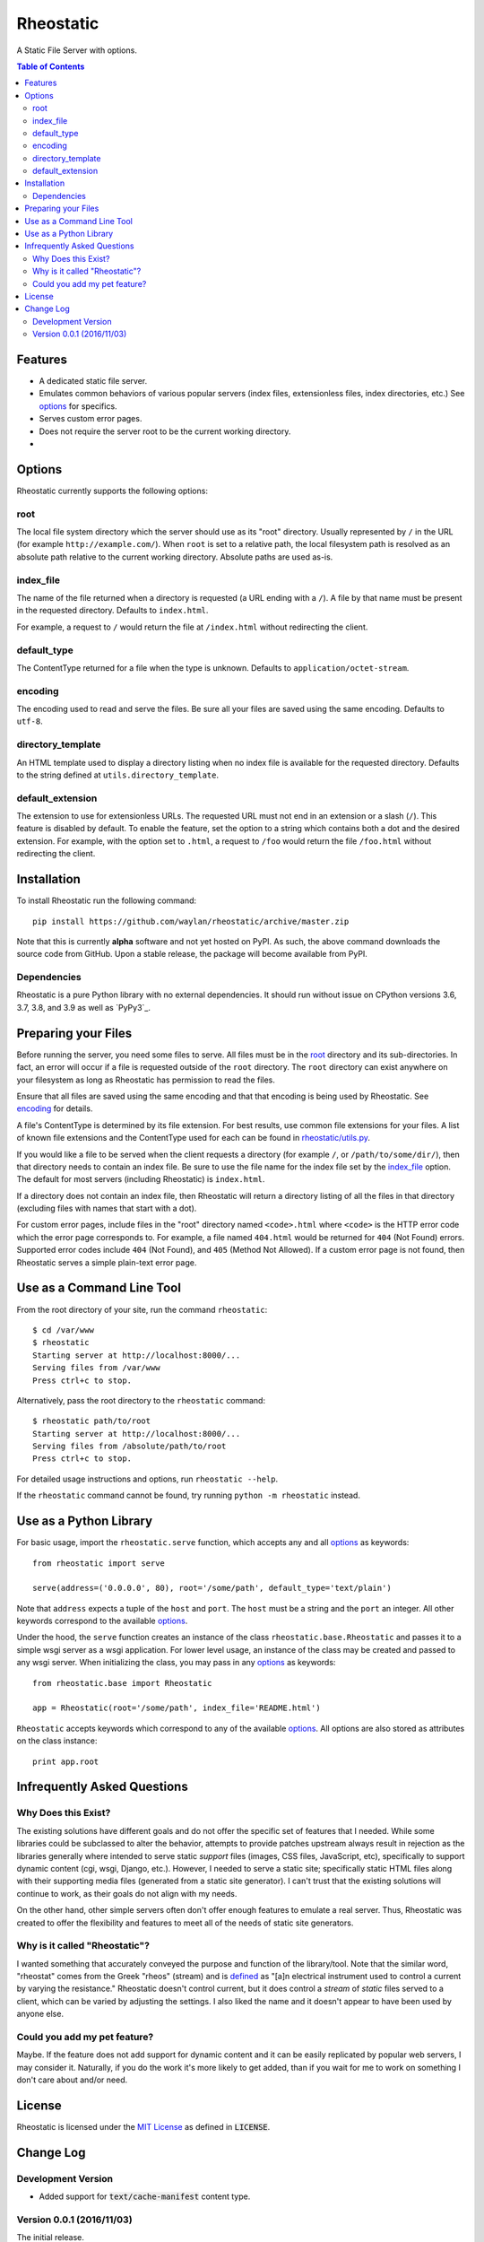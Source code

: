 ==========
Rheostatic
==========

.. default-role:: code

A Static File Server with options.

.. contents:: Table of Contents
   :backlinks: top

Features
========

* A dedicated static file server.
* Emulates common behaviors of various popular servers (index files,
  extensionless files, index directories, etc.) See `options`_ for specifics.
* Serves custom error pages.
* Does not require the server root to be the current working directory.
* |build| |coverage| |status| |version| |format| |pyversions| |license|

.. |build| image:: https://github.com/waylan/rheostatic/workflows/CI/badge.svg?event=push
   :target: https://github.com/waylan/rheostatic/actions?query=workflow%3ACI+event%3Apush
.. |coverage| image:: https://codecov.io/gh/waylan/rheostatic/branch/master/graph/badge.svg?token=1v2THBaa3X
   :target: https://codecov.io/gh/waylan/Rheostatic
.. |status| image:: https://img.shields.io/pypi/status/rheostatic.svg
   :target: http://pypi.python.org/pypi/rheostatic
.. |version| image:: https://img.shields.io/pypi/v/rheostatic.svg
   :target: http://pypi.python.org/pypi/rheostatic
.. |format| image:: https://img.shields.io/pypi/format/rheostatic.svg
   :target: http://pypi.python.org/pypi/rheostatic#downloads
.. |pyversions| image:: https://img.shields.io/pypi/pyversions/rheostatic.svg
   :target: http://pypi.python.org/pypi/rheostatic
.. |license| image:: https://img.shields.io/pypi/l/rheostatic.svg
   :target: https://opensource.org/licenses/MIT

Options
=======

Rheostatic currently supports the following options:

root
----

The local file system directory which the server should use as its "root"
directory. Usually represented by ``/`` in the URL (for example
``http://example.com/``). When ``root`` is set to a relative path, the local
filesystem path is resolved as an absolute path relative to the current working
directory. Absolute paths are used as-is.

index_file
----------

The name of the file returned when a directory is requested (a URL ending with a
``/``). A file by that name must be present in the requested directory. Defaults
to ``index.html``.

For example, a request to ``/`` would return the file at ``/index.html`` without
redirecting the client.

default_type
------------

The ContentType returned for a file when the type is unknown. Defaults to
``application/octet-stream``.

encoding
--------

The encoding used to read and serve the files. Be sure all your files are saved
using the same encoding. Defaults to ``utf-8``.

directory_template
------------------

An HTML template used to display a directory listing when no index file is
available for the requested directory. Defaults to the string defined at
``utils.directory_template``.

default_extension
-----------------

The extension to use for extensionless URLs. The requested URL must not end in
an extension or a slash (``/``). This feature is disabled by default. To enable
the feature, set the option to a string which contains both a dot and the
desired extension. For example, with the option set to ``.html``, a request to
``/foo`` would return the file ``/foo.html`` without redirecting the client.

Installation
============

To install Rheostatic run the following command::

    pip install https://github.com/waylan/rheostatic/archive/master.zip

Note that this is currently **alpha** software and not yet hosted on PyPI. As
such, the above command downloads the source code from GitHub. Upon a stable
release, the package will become available from PyPI.

Dependencies
------------

Rheostatic is a pure Python library with no external dependencies. It should run
without issue on CPython versions 3.6, 3.7, 3.8, and 3.9 as well as `PyPy3`_.

.. _PyPy: http://pypy.org/

Preparing your Files
====================

Before running the server, you need some files to serve. All files must be in
the `root`_ directory and its sub-directories. In fact, an error will occur if a
file is requested outside of the ``root`` directory. The ``root`` directory can
exist anywhere on your filesystem as long as Rheostatic has permission to read
the files.

Ensure that all files are saved using the same encoding and that that encoding
is being used by Rheostatic. See `encoding`_ for details.

A file's ContentType is determined by its file extension. For best results, use
common file extensions for your files. A list of known file extensions and the
ContentType used for each can be found in `rheostatic/utils.py`_.

.. _rheostatic/utils.py: https://github.com/waylan/rheostatic/blob/master/rheostatic/utils.py#L100

If you would like a file to be served when the client requests a directory (for
example ``/``, or ``/path/to/some/dir/``), then that directory needs to contain an
index file. Be sure to use the file name for the index file set by the
`index_file`_ option. The default for most servers (including Rheostatic) is
``index.html``.

If a directory does not contain an index file, then Rheostatic will return a
directory listing of all the files in that directory (excluding files with names
that start with a dot).

For custom error pages, include files in the "root" directory named
``<code>.html`` where ``<code>`` is the HTTP error code which the error page
corresponds to. For example, a file named ``404.html`` would be returned for
``404`` (Not Found) errors. Supported error codes include ``404`` (Not Found),
and ``405`` (Method Not Allowed). If a custom error page is not found, then
Rheostatic serves a simple plain-text error page.

Use as a Command Line Tool
==========================

From the root directory of your site, run the command ``rheostatic``::

    $ cd /var/www
    $ rheostatic
    Starting server at http://localhost:8000/...
    Serving files from /var/www
    Press ctrl+c to stop.

Alternatively, pass the root directory to the ``rheostatic`` command::

    $ rheostatic path/to/root
    Starting server at http://localhost:8000/...
    Serving files from /absolute/path/to/root
    Press ctrl+c to stop.

For detailed usage instructions and options, run ``rheostatic --help``.

If the ``rheostatic`` command cannot be found, try running
``python -m rheostatic`` instead.

Use as a Python Library
=======================

For basic usage, import the ``rheostatic.serve`` function, which accepts any and
all `options`_ as keywords::

    from rheostatic import serve

    serve(address=('0.0.0.0', 80), root='/some/path', default_type='text/plain')

Note that ``address`` expects a tuple of the ``host`` and ``port``. The ``host``
must be a string and the ``port`` an integer. All other keywords correspond to
the available `options`_.

Under the hood, the ``serve`` function creates an instance of the class
``rheostatic.base.Rheostatic`` and passes it to a simple wsgi server as a wsgi
application. For lower level usage, an instance of the class may be created and
passed to any wsgi server. When initializing the class, you may pass in any
`options`_ as keywords::

    from rheostatic.base import Rheostatic

    app = Rheostatic(root='/some/path', index_file='README.html')

``Rheostatic`` accepts keywords which correspond to any of the available
`options`_. All options are also stored as attributes on the class instance::

    print app.root


Infrequently Asked Questions
============================

Why Does this Exist?
--------------------

The existing solutions have different goals and do not offer the specific set of
features that I needed. While some libraries could be subclassed to alter the
behavior, attempts to provide patches upstream always result in rejection as the
libraries generally where intended to serve static *support* files (images, CSS
files, JavaScript, etc), specifically to support dynamic content (cgi, wsgi,
Django, etc.). However, I needed to serve a static site; specifically static
HTML files along with their supporting media files (generated from a static site
generator). I can't trust that the existing solutions will continue to work, as
their goals do not align with my needs.

On the other hand, other simple servers often don't offer enough features to
emulate a real server. Thus, Rheostatic was created to offer the flexibility and
features to meet all of the needs of static site generators.

Why is it called "Rheostatic"?
------------------------------

I wanted something that accurately conveyed the purpose and function of the
library/tool. Note that the similar word, "rheostat" comes from the Greek
"rheos" (stream) and is `defined`_ as "[a]n electrical instrument used to
control a current by varying the resistance." Rheostatic doesn't control
current, but it does control a *stream* of *static* files served to a client,
which can be varied by adjusting the settings. I also liked the name and it
doesn't appear to have been used by anyone else.

.. _defined: https://en.oxforddictionaries.com/definition/us/rheostat

Could you add my pet feature?
-----------------------------

Maybe. If the feature does not add support for dynamic content and it can be
easily replicated by popular web servers, I may consider it. Naturally, if you
do the work it's more likely to get added, than if you wait for me to work on
something I don't care about and/or need.

License
=======

Rheostatic is licensed under the `MIT License`_ as defined in `LICENSE`.

.. _MIT License: https://opensource.org/licenses/MIT

Change Log
==========

Development Version
-------------------

* Added support for `text/cache-manifest` content type.

Version 0.0.1 (2016/11/03)
--------------------------

The initial release.
